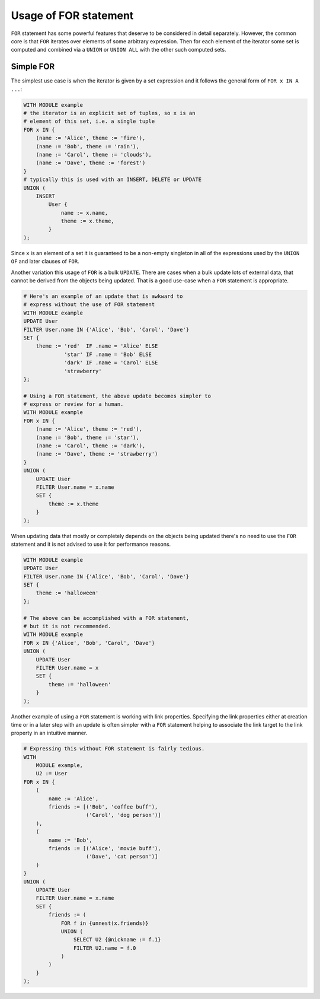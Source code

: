 .. _ref_edgeql_forstatement:


Usage of FOR statement
======================

``FOR`` statement has some powerful features that deserve to be
considered in detail separately. However, the common core is that
``FOR`` iterates over elements of some arbitrary expression. Then for
each element of the iterator some set is computed and combined via a
``UNION`` or ``UNION ALL`` with the other such computed sets.

Simple FOR
----------

The simplest use case is when the iterator is given by a set
expression and it follows the general form of ``FOR x IN A ...``:

.. code-block:: eql

    WITH MODULE example
    # the iterator is an explicit set of tuples, so x is an
    # element of this set, i.e. a single tuple
    FOR x IN {
        (name := 'Alice', theme := 'fire'),
        (name := 'Bob', theme := 'rain'),
        (name := 'Carol', theme := 'clouds'),
        (name := 'Dave', theme := 'forest')
    }
    # typically this is used with an INSERT, DELETE or UPDATE
    UNION (
        INSERT
            User {
                name := x.name,
                theme := x.theme,
            }
    );

Since ``x`` is an element of a set it is guaranteed to be a non-empty
singleton in all of the expressions used by the ``UNION OF`` and later
clauses of ``FOR``.

Another variation this usage of ``FOR`` is a bulk ``UPDATE``. There
are cases when a bulk update lots of external data, that cannot be
derived from the objects being updated. That is a good use-case when a
``FOR`` statement is appropriate.

.. code-block:: eql

    # Here's an example of an update that is awkward to
    # express without the use of FOR statement
    WITH MODULE example
    UPDATE User
    FILTER User.name IN {'Alice', 'Bob', 'Carol', 'Dave'}
    SET {
        theme := 'red'  IF .name = 'Alice' ELSE
                 'star' IF .name = 'Bob' ELSE
                 'dark' IF .name = 'Carol' ELSE
                 'strawberry'
    };

    # Using a FOR statement, the above update becomes simpler to
    # express or review for a human.
    WITH MODULE example
    FOR x IN {
        (name := 'Alice', theme := 'red'),
        (name := 'Bob', theme := 'star'),
        (name := 'Carol', theme := 'dark'),
        (name := 'Dave', theme := 'strawberry')
    }
    UNION (
        UPDATE User
        FILTER User.name = x.name
        SET {
            theme := x.theme
        }
    );

When updating data that mostly or completely depends on the objects
being updated there's no need to use the ``FOR`` statement and it is not
advised to use it for performance reasons.

.. code-block:: eql

    WITH MODULE example
    UPDATE User
    FILTER User.name IN {'Alice', 'Bob', 'Carol', 'Dave'}
    SET {
        theme := 'halloween'
    };

    # The above can be accomplished with a FOR statement,
    # but it is not recommended.
    WITH MODULE example
    FOR x IN {'Alice', 'Bob', 'Carol', 'Dave'}
    UNION (
        UPDATE User
        FILTER User.name = x
        SET {
            theme := 'halloween'
        }
    );

Another example of using a ``FOR`` statement is working with link
properties. Specifying the link properties either at creation time or
in a later step with an update is often simpler with a ``FOR``
statement helping to associate the link target to the link property in
an intuitive manner.

.. code-block:: eql

    # Expressing this without FOR statement is fairly tedious.
    WITH
        MODULE example,
        U2 := User
    FOR x IN {
        (
            name := 'Alice',
            friends := [('Bob', 'coffee buff'),
                        ('Carol', 'dog person')]
        ),
        (
            name := 'Bob',
            friends := [('Alice', 'movie buff'),
                        ('Dave', 'cat person')]
        )
    }
    UNION (
        UPDATE User
        FILTER User.name = x.name
        SET {
            friends := (
                FOR f in {unnest(x.friends)}
                UNION (
                    SELECT U2 {@nickname := f.1}
                    FILTER U2.name = f.0
                )
            )
        }
    );

